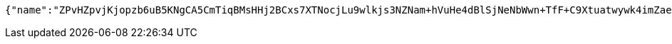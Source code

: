 [source,options="nowrap"]
----
{"name":"ZPvHZpvjKjopzb6uB5KNgCA5CmTiqBMsHHj2BCxs7XTNocjLu9wlkjs3NZNam+hVuHe4dBlSjNeNbWwn+TfF+C9Xtuatwywk4imZaeNLgNi73y9ApyBK5Nlh7pOoSRRYLGicLCqgLFuluK8+g0w6Gcf9TGhWLmg9pMyD5z6o9QU=","idType":"eb6oHR1tKcIPWVSoERE4Tml/un43EHvLnekghlDhRjni6dxYsx8ZEcOcDa/P9+4SL2hr2X1bNAqRYO6FEzNl8tSfFoTit0l9Rb1/OKGMBApCM121hAIbSBZbEbCyJcXk+3C38sbQIvTM9WdZyk2wTDRYc3Kqw4nR6IUDzbJD3tc=","idNumber":"Fp77rtjbZ+xtLnLGdTruA6VWFdMspKzTjWvFqlD/TABn9sQsn3FqLoPblLfOsJNz+bPZ+633DafhjqwiktXSmfcwQKCb5reBJf9z5RSPtVj3u8/n1NReC3VoKunP5GBj0xfDArEk6UBti1AMmeIZENZP96Irn2iVFRooO00BYvA=","phone":"ET55ZLpca09a/qLzz5PXN4HxSSrDimTkAbpf+ErkRuO4WMLTXhdMqr9uC8/B0vlT+XvoI2mlSBslabn33iZ4ficfy/Cq7u7Qdalmo6ej6S0nY2HfrUpyT3xhH6AN3nqsoNVAW+q2PwLmhkI+Olgv9v6lCcdRLzGmRQ23Z+uOhKE=","uid":"Fx15gZxIugW50geD4yOxWPOCbqnB/1s8hHmglK4soEIuhpXq999tnenJyMHRrknsEcwpUqdYz38ck7u2QYXM8733QXcrCIRpCncUFLc+Xwc34T2oERYtgbf30z+7gYkssZDQKr59wB2gS+/JsrCCZPksv+yMe539HcK2RJFIceM=","nickname":"用户微信昵称","headimgurl":"http://wwww.baidu.com","appPartner":null}
----